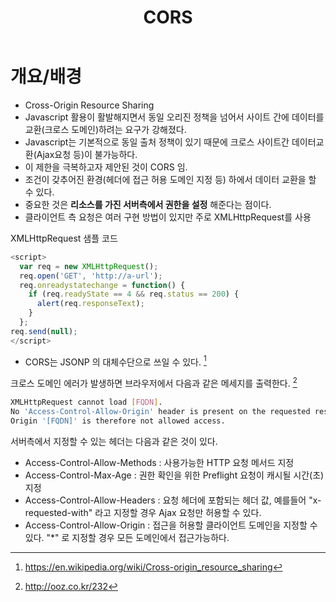 #+TITLE: CORS

* 개요/배경
- Cross-Origin Resource Sharing
- Javascript 활용이 활발해지면서 동일 오리진 정책을 넘어서 사이트 간에 데이터를 교환(크로스 도메인)하려는 요구가 강해졌다. 
- Javascript는 기본적으로 동일 출처 정책이 있기 때문에 크로스 사이트간 데이터교환(Ajax요청 등)이 불가능하다. 
- 이 제한을 극복하고자 제안된 것이 CORS 임.
- 조건이 갖추어진 환경(헤더에 접근 허용 도메인 지정 등) 하에서 데이터 교환을 할 수 있다. 
- 중요한 것은 *리소스를 가진 서버측에서 권한을 설정* 해준다는 점이다. 
- 클라이언트 측 요청은 여러 구현 방법이 있지만 주로 XMLHttpRequest를 사용

XMLHttpRequest 샘플 코드 
#+BEGIN_SRC Javascript
<script>
  var req = new XMLHttpRequest();
  req.open('GET', 'http://a-url');
  req.onreadystatechange = function() {
    if (req.readyState == 4 && req.status == 200) {
      alert(req.responseText);
    }
  };
req.send(null);
</script>
#+END_SRC


- CORS는 JSONP 의 대체수단으로 쓰일 수 있다. [fn:1]


크로스 도메인 에러가 발생하면 브라우저에서 다음과 같은 메세지를 출력한다. [fn:2]
#+BEGIN_SRC bash
XMLHttpRequest cannot load [FQDN]. 
No 'Access-Control-Allow-Origin' header is present on the requested resource.
Origin '[FQDN]' is therefore not allowed access.
#+END_SRC

서버측에서 지정할 수 있는 헤더는 다음과 같은 것이 있다. 

- Access-Control-Allow-Methods : 사용가능한 HTTP 요청 메서드 지정
- Access-Control-Max-Age : 권한 확인을 위한 Preflight 요청이 캐시될 시간(초) 지정
- Access-Control-Allow-Headers : 요청 헤더에 포함되는 헤더 값, 예를들어 "x-requested-with" 라고 지정할 경우 Ajax 요청만 허용할 수 있다. 
- Access-Control-Allow-Origin : 접근을 허용할 클라이언트 도메인을 지정할 수 있다. "*" 로 지정할 경우 모든 도메인에서 접근가능하다.


[fn:1] https://en.wikipedia.org/wiki/Cross-origin_resource_sharing
[fn:2] http://ooz.co.kr/232
